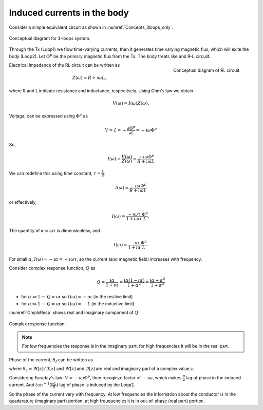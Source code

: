 .. _induced_currents_body:

Induced currents in the body
============================

Consider a simple equivalent circuit as shown in :numref:`Concepts_3loops_only`.

.. figure:: ./images/Concepts_3loops_only.png
   :align: center
   :scale: 50%
   :name: Concepts_3loops_only

   Conceptual diagram for 3-loops system.

Through the Tx (Loop1) we flow time-varying currents, then it generates time varying magnetic flux, which will exite the body (Loop2). Let :math:`\Phi^{p}` be the primary magnetic flux from the Tx. The body treats like and R-L circuilt.

.. figure:: ./images/RLcircuit.png
   :align: right
   :scale: 60%
   :name: RLcircuit

   Conceptual diagram of RL circuit.

Electrical impedance of the RL circuit can be written as

.. math::
    Z(\omega) = R + \imath \omega L,

where R and L indicate resistance and inductance, respecitvely.
Using Ohm's law we obtain

.. math::
    V(\omega) = I(\omega) Z(\omega).

Voltage, can be expressed using :math:`\Phi^{p}` as

.. math::
    V = \mathcal{E} = -\frac{\partial \Phi^p}{\partial t} = -\imath \omega \Phi^p

So,

.. math::
    I(\omega) = \frac{V(\omega)}{Z(\omega)} = \frac{-\imath\omega \Phi^p}{R+\imath \omega L}

We can redefine this using time constant, :math:`\tau = \frac{L}{R}`:

.. math::
    I(\omega) = \frac{-\imath\omega \Phi^p}{R+\imath \omega L}

or effectively,

.. math::
    I(\omega) = \frac{-\imath\omega \tau}{1+\imath \omega \tau} \frac{\Phi^p}{L},

The quantity of :math:`\alpha = \omega \tau` is dimensionless, and

.. math::
    I(\omega) = \frac{-\imath \alpha}{1+\imath\alpha}\frac{\Phi^p}{L}.

For small :math:`\alpha`, :math:`I(\omega) \simeq -\imath \alpha = -\imath \omega \tau`, so the current (and magnetic field) increases with frequency.

Consider complex response function, :math:`Q` as

.. math::
    Q = \frac{\imath \alpha}{1+\imath\alpha}
    = \frac{\imath \alpha(1-\imath\alpha)}{1+\alpha^2}
    = \frac{\imath \alpha +\alpha^2}{1+\alpha^2}

- for :math:`\alpha \ll 1\rightarrow` :math:`Q\simeq\imath\alpha` so :math:`I(\omega) \approx -\imath \alpha` (in the resitive limit)
- for :math:`\alpha \gg 1\rightarrow` :math:`Q\simeq\imath\alpha` so :math:`I(\omega) \approx -1` (in the inductive limit)

:numref:`CmplxResp` shows real and imaginary component of :math:`Q`.

.. figure:: ./images/CmplxResp.png
   :align: center
   :scale: 80%
   :name: CmplxResp

   Complex response function.

.. note::
    For low frequencies the response is in the imaginary part, for high frequencies it will be in the real part.

Phase of the current, :math:`\theta_I` can be written as

.. math::
    \theta_I = \theta_V - \theta_Z = -\frac{\pi}{2} - tan^{-1}\Big(\frac{\omega L}{R}\Big),
    :label: PhaseI

where :math:`\theta_z=\Re[z] / \Im[z]` and :math:`\Re[z]` and :math:`\Im[z]` are real and imaginary part of a complex value :math:`z`.

Considering Faraday's law: :math:`V = -\imath\omega\Phi^p`, then recoginze factor of :math:`-\imath\omega`, which makes :math:`\frac{\pi}{2}` lag of phase in the induced current. And :math:`tan^{-1}(\frac{\omega L}{R})` lag of phase is induced by the Loop2.

So the phase of the current vary with frequency. At low frequencies the information about the conductor is in the quadarature (imaginary part) portion, at high freuquencies it is in out-of-phase (real part) portion.
